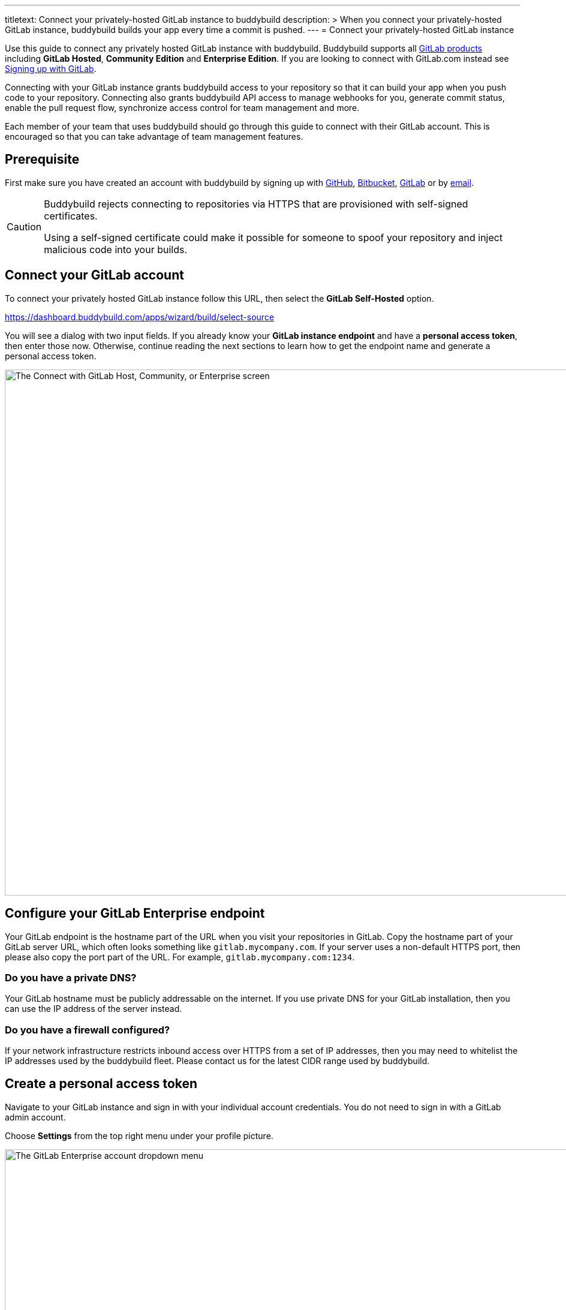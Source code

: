 ---
titletext: Connect your privately-hosted GitLab instance to buddybuild
description: >
  When you connect your privately-hosted GitLab instance, buddybuild
  builds your app every time a commit is pushed.
---
= Connect your privately-hosted GitLab instance

Use this guide to connect any privately hosted GitLab instance with
buddybuild. Buddybuild supports all
link:https://about.gitlab.com/products/[GitLab products] including
*GitLab Hosted*, *Community Edition* and *Enterprise Edition*. If you
are looking to connect with GitLab.com instead see
link:gitlab.adoc[Signing up with GitLab].

Connecting with your GitLab instance grants buddybuild access to your
repository so that it can build your app when you push code to your
repository. Connecting also grants buddybuild API access to manage
webhooks for you, generate commit status, enable the pull request flow,
synchronize access control for team management and more.

Each member of your team that uses buddybuild should go through this
guide to connect with their GitLab account. This is encouraged so that
you can take advantage of team management features.

== Prerequisite

First make sure you have created an account with buddybuild by signing
up with link:github.adoc[GitHub], link:bitbucket.adoc[Bitbucket],
link:gitlab.adoc[GitLab] or by link:ssh.adoc#step1[email].

[CAUTION]
====
Buddybuild rejects connecting to repositories via HTTPS that are
provisioned with self-signed certificates.

Using a self-signed certificate could make it possible for someone to
spoof your repository and inject malicious code into your builds.
====

== Connect your GitLab account

To connect your privately hosted GitLab instance follow this URL,
then select the **GitLab Self-Hosted** option.

https://dashboard.buddybuild.com/apps/wizard/build/select-source

You will see a dialog with two input fields. If you already know your
**GitLab instance endpoint** and have a **personal access token**, then
enter those now. Otherwise, continue reading the next sections to learn
how to get the endpoint name and generate a personal access token.

image:img/Gitlab-Enterprise-2.png["The Connect with GitLab Host,
Community, or Enterprise screen", 1500, 877]


== Configure your GitLab Enterprise endpoint

Your GitLab endpoint is the hostname part of the URL when you visit your
repositories in GitLab. Copy the hostname part of your GitLab server
URL, which often looks something like `gitlab.mycompany.com`. If your
server uses a non-default HTTPS port, then please also copy the port
part of the URL. For example, `gitlab.mycompany.com:1234`.


=== Do you have a private DNS?

Your GitLab hostname must be publicly addressable on the internet. If
you use private DNS for your GitLab installation, then you can use the
IP address of the server instead.


=== Do you have a firewall configured?

If your network infrastructure restricts inbound access over HTTPS from
a set of IP addresses, then you may need to whitelist the IP addresses
used by the buddybuild fleet. Please contact us for the latest CIDR
range used by buddybuild.


== Create a personal access token

Navigate to your GitLab instance and sign in with your individual
account credentials. You do not need to sign in with a GitLab admin
account.

Choose **Settings** from the top right menu under your profile picture.

image:img/Gitlab-Enterprise-5.png["The GitLab Enterprise account
dropdown menu", 1500, 646]

You will see a list of tabs at the top of the page. Click on **Access
tokens**. Create a new token by entering **buddybuild** as the name,
then clicking on **Create Personal Access Token**.

image:img/Gitlab-Enterprise-6.png["The GitLab Enterprise Profile
Settings screen, with the Access Tokens tab selected", 1500, 567]

Copy the new personal access token, a 20-character string with numbers
and letters.

image:img/Gitlab-Enterprise-4.png["The GitLab Enterprise Personal Access
Tokens screen", 1500, 415]

In buddybuild, paste the personal access token into the **Enter your
Access Token** field. Then click **Connect Your GitLab instance**.

image:img/Gitlab-Enterprise-3.png["The buddybuild Connect with GitLab
Hosted, Community, or Enterprise screen, clicking the Connect your
GitLab repository button", 1500, 877]

The dialog should close and display a list of your repositories. At this
point you have successfully completed connecting buddybuild with your
GitLab instance!
